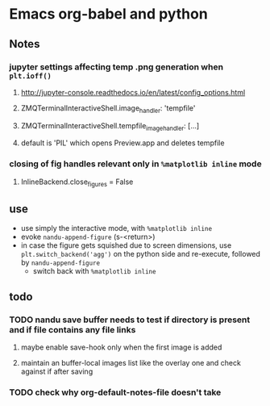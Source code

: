 * Emacs org-babel and python
** Notes
*** jupyter settings affecting temp .png generation when ~plt.ioff()~
**** http://jupyter-console.readthedocs.io/en/latest/config_options.html
**** ZMQTerminalInteractiveShell.image_handler: 'tempfile'
**** ZMQTerminalInteractiveShell.tempfile_image_handler: [...]
**** default is 'PIL' which opens Preview.app and deletes tempfile
*** closing of fig handles relevant only in ~%matplotlib inline~ mode
**** InlineBackend.close_figures = False
** use
   - use simply the interactive mode, with ~%matplotlib inline~
   - evoke ~nandu-append-figure~ (s-<return>)
   - in case the figure gets squished due to screen dimensions, use ~plt.switch_backend('agg')~ on the python side and re-execute, followed by ~nandu-append-figure~
     - switch back with ~%matplotlib inline~
** todo
*** TODO nandu save buffer needs to test if directory is present and if file contains any file links
**** maybe enable save-hook only when the first image is added
**** maintain an buffer-local images list like the overlay one and check against if after saving
*** TODO check why org-default-notes-file doesn't take
